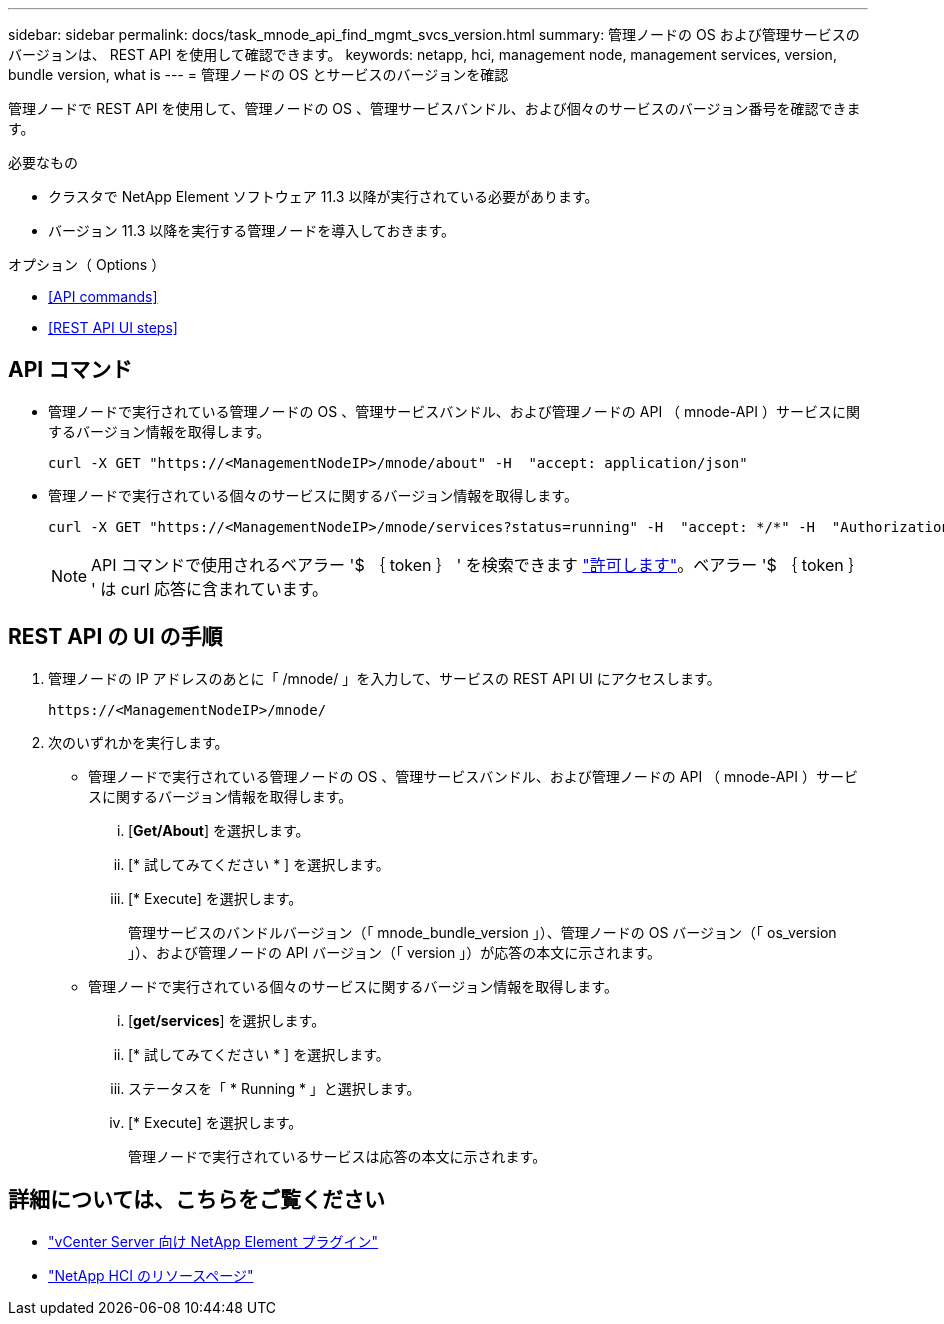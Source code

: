 ---
sidebar: sidebar 
permalink: docs/task_mnode_api_find_mgmt_svcs_version.html 
summary: 管理ノードの OS および管理サービスのバージョンは、 REST API を使用して確認できます。 
keywords: netapp, hci, management node, management services, version, bundle version, what is 
---
= 管理ノードの OS とサービスのバージョンを確認


[role="lead"]
管理ノードで REST API を使用して、管理ノードの OS 、管理サービスバンドル、および個々のサービスのバージョン番号を確認できます。

.必要なもの
* クラスタで NetApp Element ソフトウェア 11.3 以降が実行されている必要があります。
* バージョン 11.3 以降を実行する管理ノードを導入しておきます。


.オプション（ Options ）
* <<API commands>>
* <<REST API UI steps>>




== API コマンド

* 管理ノードで実行されている管理ノードの OS 、管理サービスバンドル、および管理ノードの API （ mnode-API ）サービスに関するバージョン情報を取得します。
+
[listing]
----
curl -X GET "https://<ManagementNodeIP>/mnode/about" -H  "accept: application/json"
----
* 管理ノードで実行されている個々のサービスに関するバージョン情報を取得します。
+
[listing]
----
curl -X GET "https://<ManagementNodeIP>/mnode/services?status=running" -H  "accept: */*" -H  "Authorization: Bearer ${TOKEN}"
----
+

NOTE: API コマンドで使用されるベアラー '$ ｛ token ｝ ' を検索できます link:task_mnode_api_get_authorizationtouse.html["許可します"]。ベアラー '$ ｛ token ｝ ' は curl 応答に含まれています。





== REST API の UI の手順

. 管理ノードの IP アドレスのあとに「 /mnode/ 」を入力して、サービスの REST API UI にアクセスします。
+
[listing]
----
https://<ManagementNodeIP>/mnode/
----
. 次のいずれかを実行します。
+
** 管理ノードで実行されている管理ノードの OS 、管理サービスバンドル、および管理ノードの API （ mnode-API ）サービスに関するバージョン情報を取得します。
+
... [*Get/About*] を選択します。
... [* 試してみてください * ] を選択します。
... [* Execute] を選択します。
+
管理サービスのバンドルバージョン（「 mnode_bundle_version 」）、管理ノードの OS バージョン（「 os_version 」）、および管理ノードの API バージョン（「 version 」）が応答の本文に示されます。



** 管理ノードで実行されている個々のサービスに関するバージョン情報を取得します。
+
... [*get/services*] を選択します。
... [* 試してみてください * ] を選択します。
... ステータスを「 * Running * 」と選択します。
... [* Execute] を選択します。
+
管理ノードで実行されているサービスは応答の本文に示されます。







[discrete]
== 詳細については、こちらをご覧ください

* https://docs.netapp.com/us-en/vcp/index.html["vCenter Server 向け NetApp Element プラグイン"^]
* https://www.netapp.com/hybrid-cloud/hci-documentation/["NetApp HCI のリソースページ"^]

